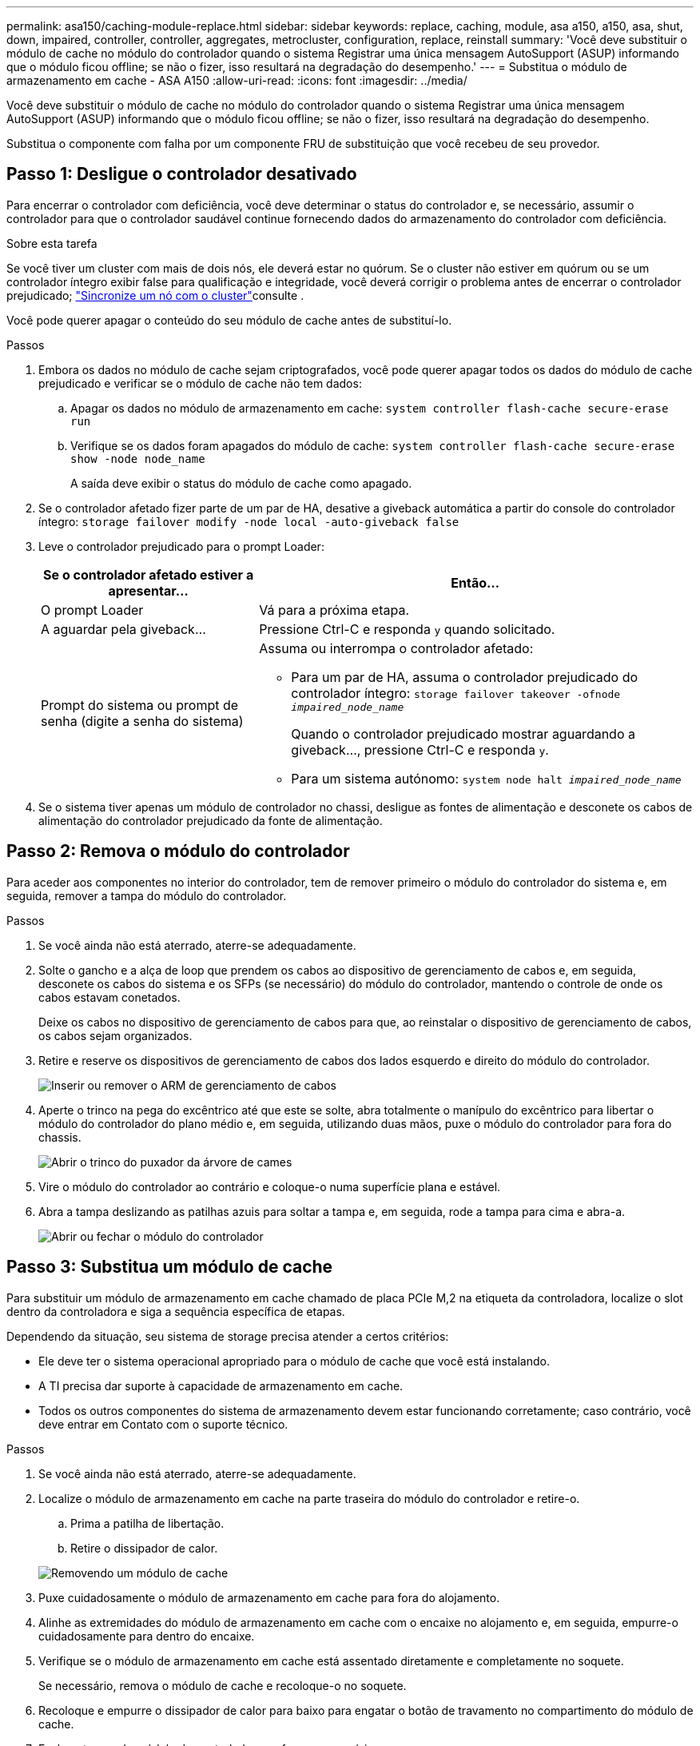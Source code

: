 ---
permalink: asa150/caching-module-replace.html 
sidebar: sidebar 
keywords: replace, caching, module, asa a150, a150, asa, shut, down, impaired, controller, controller, aggregates, metrocluster, configuration, replace, reinstall 
summary: 'Você deve substituir o módulo de cache no módulo do controlador quando o sistema Registrar uma única mensagem AutoSupport (ASUP) informando que o módulo ficou offline; se não o fizer, isso resultará na degradação do desempenho.' 
---
= Substitua o módulo de armazenamento em cache - ASA A150
:allow-uri-read: 
:icons: font
:imagesdir: ../media/


[role="lead"]
Você deve substituir o módulo de cache no módulo do controlador quando o sistema Registrar uma única mensagem AutoSupport (ASUP) informando que o módulo ficou offline; se não o fizer, isso resultará na degradação do desempenho.

Substitua o componente com falha por um componente FRU de substituição que você recebeu de seu provedor.



== Passo 1: Desligue o controlador desativado

[role="lead"]
Para encerrar o controlador com deficiência, você deve determinar o status do controlador e, se necessário, assumir o controlador para que o controlador saudável continue fornecendo dados do armazenamento do controlador com deficiência.

.Sobre esta tarefa
Se você tiver um cluster com mais de dois nós, ele deverá estar no quórum. Se o cluster não estiver em quórum ou se um controlador íntegro exibir false para qualificação e integridade, você deverá corrigir o problema antes de encerrar o controlador prejudicado; link:https://docs.netapp.com/us-en/ontap/system-admin/synchronize-node-cluster-task.html?q=Quorum["Sincronize um nó com o cluster"^]consulte .

Você pode querer apagar o conteúdo do seu módulo de cache antes de substituí-lo.

.Passos
. Embora os dados no módulo de cache sejam criptografados, você pode querer apagar todos os dados do módulo de cache prejudicado e verificar se o módulo de cache não tem dados:
+
.. Apagar os dados no módulo de armazenamento em cache: `system controller flash-cache secure-erase run`
.. Verifique se os dados foram apagados do módulo de cache: `system controller flash-cache secure-erase show -node node_name`
+
A saída deve exibir o status do módulo de cache como apagado.



. Se o controlador afetado fizer parte de um par de HA, desative a giveback automática a partir do console do controlador íntegro: `storage failover modify -node local -auto-giveback false`
. Leve o controlador prejudicado para o prompt Loader:
+
[cols="1,2"]
|===
| Se o controlador afetado estiver a apresentar... | Então... 


 a| 
O prompt Loader
 a| 
Vá para a próxima etapa.



 a| 
A aguardar pela giveback...
 a| 
Pressione Ctrl-C e responda `y` quando solicitado.



 a| 
Prompt do sistema ou prompt de senha (digite a senha do sistema)
 a| 
Assuma ou interrompa o controlador afetado:

** Para um par de HA, assuma o controlador prejudicado do controlador íntegro: `storage failover takeover -ofnode _impaired_node_name_`
+
Quando o controlador prejudicado mostrar aguardando a giveback..., pressione Ctrl-C e responda `y`.

** Para um sistema autónomo: `system node halt _impaired_node_name_`


|===
. Se o sistema tiver apenas um módulo de controlador no chassi, desligue as fontes de alimentação e desconete os cabos de alimentação do controlador prejudicado da fonte de alimentação.




== Passo 2: Remova o módulo do controlador

[role="lead"]
Para aceder aos componentes no interior do controlador, tem de remover primeiro o módulo do controlador do sistema e, em seguida, remover a tampa do módulo do controlador.

.Passos
. Se você ainda não está aterrado, aterre-se adequadamente.
. Solte o gancho e a alça de loop que prendem os cabos ao dispositivo de gerenciamento de cabos e, em seguida, desconete os cabos do sistema e os SFPs (se necessário) do módulo do controlador, mantendo o controle de onde os cabos estavam conetados.
+
Deixe os cabos no dispositivo de gerenciamento de cabos para que, ao reinstalar o dispositivo de gerenciamento de cabos, os cabos sejam organizados.

. Retire e reserve os dispositivos de gerenciamento de cabos dos lados esquerdo e direito do módulo do controlador.
+
image::../media/drw_25xx_cable_management_arm.png[Inserir ou remover o ARM de gerenciamento de cabos]

. Aperte o trinco na pega do excêntrico até que este se solte, abra totalmente o manípulo do excêntrico para libertar o módulo do controlador do plano médio e, em seguida, utilizando duas mãos, puxe o módulo do controlador para fora do chassis.
+
image::../media/drw_2240_x_opening_cam_latch.png[Abrir o trinco do puxador da árvore de cames]

. Vire o módulo do controlador ao contrário e coloque-o numa superfície plana e estável.
. Abra a tampa deslizando as patilhas azuis para soltar a tampa e, em seguida, rode a tampa para cima e abra-a.
+
image::../media/drw_2600_opening_pcm_cover.png[Abrir ou fechar o módulo do controlador]





== Passo 3: Substitua um módulo de cache

[role="lead"]
Para substituir um módulo de armazenamento em cache chamado de placa PCIe M,2 na etiqueta da controladora, localize o slot dentro da controladora e siga a sequência específica de etapas.

Dependendo da situação, seu sistema de storage precisa atender a certos critérios:

* Ele deve ter o sistema operacional apropriado para o módulo de cache que você está instalando.
* A TI precisa dar suporte à capacidade de armazenamento em cache.
* Todos os outros componentes do sistema de armazenamento devem estar funcionando corretamente; caso contrário, você deve entrar em Contato com o suporte técnico.


.Passos
. Se você ainda não está aterrado, aterre-se adequadamente.
. Localize o módulo de armazenamento em cache na parte traseira do módulo do controlador e retire-o.
+
.. Prima a patilha de libertação.
.. Retire o dissipador de calor.


+
image::../media/drw_2600_fcache_repl_animated_gif.png[Removendo um módulo de cache]

. Puxe cuidadosamente o módulo de armazenamento em cache para fora do alojamento.
. Alinhe as extremidades do módulo de armazenamento em cache com o encaixe no alojamento e, em seguida, empurre-o cuidadosamente para dentro do encaixe.
. Verifique se o módulo de armazenamento em cache está assentado diretamente e completamente no soquete.
+
Se necessário, remova o módulo de cache e recoloque-o no soquete.

. Recoloque e empurre o dissipador de calor para baixo para engatar o botão de travamento no compartimento do módulo de cache.
. Feche a tampa do módulo do controlador, conforme necessário.




== Etapa 4: Reinstale o módulo do controlador

[role="lead"]
Depois de substituir os componentes no módulo do controlador, volte a instalá-lo no chassis.

.Passos
. Se você ainda não está aterrado, aterre-se adequadamente.
. Se ainda não o tiver feito, substitua a tampa no módulo do controlador.
. Alinhe a extremidade do módulo do controlador com a abertura no chassis e, em seguida, empurre cuidadosamente o módulo do controlador até meio do sistema.
+

NOTE: Não introduza completamente o módulo do controlador no chassis até ser instruído a fazê-lo.

. Recable o sistema, conforme necessário.
+
Se você removeu os conversores de Mídia (QSFPs ou SFPs), lembre-se de reinstalá-los se você estiver usando cabos de fibra ótica.

. Conclua a reinstalação do módulo do controlador:
+
[cols="1,2"]
|===
| Se o seu sistema estiver em... | Em seguida, execute estas etapas... 


 a| 
Um par de HA
 a| 
O módulo do controlador começa a arrancar assim que estiver totalmente assente no chassis. Esteja preparado para interromper o processo de inicialização.

.. Com a alavanca do came na posição aberta, empurre firmemente o módulo do controlador até que ele atenda ao plano médio e esteja totalmente assentado e, em seguida, feche a alavanca do came para a posição travada.
+

NOTE: Não utilize força excessiva ao deslizar o módulo do controlador para dentro do chassis para evitar danificar os conetores.

+
O controlador começa a arrancar assim que estiver sentado no chassis.

.. Se ainda não o tiver feito, reinstale o dispositivo de gerenciamento de cabos.
.. Prenda os cabos ao dispositivo de gerenciamento de cabos com o gancho e a alça de loop.




 a| 
Uma configuração autônoma
 a| 
.. Com a alavanca do came na posição aberta, empurre firmemente o módulo do controlador até que ele atenda ao plano médio e esteja totalmente assentado e, em seguida, feche a alavanca do came para a posição travada.
+

NOTE: Não utilize força excessiva ao deslizar o módulo do controlador para dentro do chassis para evitar danificar os conetores.

.. Se ainda não o tiver feito, reinstale o dispositivo de gerenciamento de cabos.
.. Prenda os cabos ao dispositivo de gerenciamento de cabos com o gancho e a alça de loop.
.. Reconecte os cabos de alimentação às fontes de alimentação e às fontes de alimentação, ligue a alimentação para iniciar o processo de inicialização.


|===




== Etapa 5: Alterne agregados de volta em uma configuração de MetroCluster de dois nós

[role="lead"]
Depois de concluir a substituição da FRU em uma configuração de MetroCluster de dois nós, você pode executar a operação de switchback do MetroCluster. Isso retorna a configuração ao seu estado operacional normal, com as máquinas virtuais de armazenamento de origem sincronizada (SVMs) no site anteriormente prejudicado agora ativo e fornecendo dados dos pools de discos locais.

Esta tarefa só se aplica a configurações de MetroCluster de dois nós.

.Passos
. Verifique se todos os nós estão no `enabled` estado: `metrocluster node show`
+
[listing]
----
cluster_B::>  metrocluster node show

DR                           Configuration  DR
Group Cluster Node           State          Mirroring Mode
----- ------- -------------- -------------- --------- --------------------
1     cluster_A
              controller_A_1 configured     enabled   heal roots completed
      cluster_B
              controller_B_1 configured     enabled   waiting for switchback recovery
2 entries were displayed.
----
. Verifique se a ressincronização está concluída em todos os SVMs: `metrocluster vserver show`
. Verifique se todas as migrações automáticas de LIF que estão sendo executadas pelas operações de recuperação foram concluídas com sucesso: `metrocluster check lif show`
. Execute o switchback usando o `metrocluster switchback` comando de qualquer nó no cluster sobrevivente.
. Verifique se a operação de comutação foi concluída: `metrocluster show`
+
A operação de switchback ainda está em execução quando um cluster está no `waiting-for-switchback` estado:

+
[listing]
----
cluster_B::> metrocluster show
Cluster              Configuration State    Mode
--------------------	------------------- 	---------
 Local: cluster_B configured       	switchover
Remote: cluster_A configured       	waiting-for-switchback
----
+
A operação de switchback é concluída quando os clusters estão no `normal` estado.:

+
[listing]
----
cluster_B::> metrocluster show
Cluster              Configuration State    Mode
--------------------	------------------- 	---------
 Local: cluster_B configured      		normal
Remote: cluster_A configured      		normal
----
+
Se um switchback estiver demorando muito tempo para terminar, você pode verificar o status das linhas de base em andamento usando o `metrocluster config-replication resync-status show` comando.

. Restabelecer qualquer configuração SnapMirror ou SnapVault.




== Passo 6: Devolva a peça com falha ao NetApp

[role="lead"]
Devolva a peça com falha ao NetApp, conforme descrito nas instruções de RMA fornecidas com o kit. Consulte a https://mysupport.netapp.com/site/info/rma["Devolução de peças e substituições"] página para obter mais informações.
